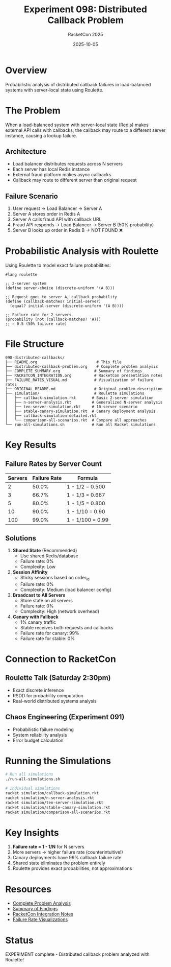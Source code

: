 #+TITLE: Experiment 098: Distributed Callback Problem
#+AUTHOR: RacketCon 2025
#+DATE: 2025-10-05
#+STARTUP: overview

* Overview

Probabilistic analysis of distributed callback failures in load-balanced systems with server-local state using Roulette.

* The Problem

When a load-balanced system with server-local state (Redis) makes external API calls with callbacks, the callback may route to a different server instance, causing a lookup failure.

** Architecture
- Load balancer distributes requests across N servers
- Each server has local Redis instance
- External fraud platform makes async callbacks
- Callback may route to different server than original request

** Failure Scenario
1. User request → Load Balancer → Server A
2. Server A stores order in Redis A
3. Server A calls fraud API with callback URL
4. Fraud API responds → Load Balancer → Server B (50% probability)
5. Server B looks up order in Redis B → NOT FOUND ❌

* Probabilistic Analysis with Roulette

Using Roulette to model exact failure probabilities:

#+begin_src racket
#lang roulette

;; 2-server system
(define server-choice (discrete-uniform '(A B)))

;; Request goes to server A, callback probability
(define (callback-matches? initial-server)
  (equal? initial-server (discrete-uniform '(A B))))

;; Failure rate for 2 servers
(probability (not (callback-matches? 'A)))
;; → 0.5 (50% failure rate)
#+end_src

* File Structure

#+begin_example
098-distributed-callbacks/
├── README.org                          # This file
├── distributed-callback-problem.org    # Complete problem analysis
├── COMPLETE_SUMMARY.org               # Summary of findings
├── RACKETCON_INTEGRATION.org          # RacketCon presentation notes
├── FAILURE_RATES_VISUAL.md            # Visualization of failure rates
├── ORIGINAL_README.md                 # Original problem description
├── simulation/                        # Roulette simulations
│   ├── callback-simulation.rkt       # Basic 2-server simulation
│   ├── n-server-analysis.rkt         # Generalized N-server analysis
│   ├── ten-server-simulation.rkt     # 10-server scenario
│   ├── stable-canary-simulation.rkt  # Canary deployment analysis
│   ├── callback-simulation-detailed.rkt
│   └── comparison-all-scenarios.rkt  # Compare all approaches
└── run-all-simulations.sh            # Run all Racket simulations
#+end_example

* Key Results

** Failure Rates by Server Count

| Servers | Failure Rate | Formula          |
|---------+--------------+------------------|
|       2 | 50.0%        | 1 - 1/2 = 0.500 |
|       3 | 66.7%        | 1 - 1/3 = 0.667 |
|       5 | 80.0%        | 1 - 1/5 = 0.800 |
|      10 | 90.0%        | 1 - 1/10 = 0.90 |
|     100 | 99.0%        | 1 - 1/100 = 0.99|

** Solutions

1. *Shared State* (Recommended)
   - Use shared Redis/database
   - Failure rate: 0%
   - Complexity: Low

2. *Session Affinity*
   - Sticky sessions based on order_id
   - Failure rate: 0%
   - Complexity: Medium (load balancer config)

3. *Broadcast to All Servers*
   - Store state on all servers
   - Failure rate: 0%
   - Complexity: High (network overhead)

4. *Canary with Fallback*
   - 1% canary traffic
   - Stable receives both requests and callbacks
   - Failure rate for canary: 99%
   - Failure rate for stable: 0%

* Connection to RacketCon

** Roulette Talk (Saturday 2:30pm)
- Exact discrete inference
- RSDD for probability computation
- Real-world distributed systems analysis

** Chaos Engineering (Experiment 091)
- Probabilistic failure modeling
- System reliability analysis
- Error budget calculation

* Running the Simulations

#+begin_src bash
# Run all simulations
./run-all-simulations.sh

# Individual simulations
racket simulation/callback-simulation.rkt
racket simulation/n-server-analysis.rkt
racket simulation/ten-server-simulation.rkt
racket simulation/stable-canary-simulation.rkt
racket simulation/comparison-all-scenarios.rkt
#+end_src

* Key Insights

1. **Failure rate = 1 - 1/N** for N servers
2. More servers → higher failure rate (counterintuitive!)
3. Canary deployments have 99% callback failure rate
4. Shared state eliminates the problem entirely
5. Roulette provides exact probabilities, not approximations

* Resources

- [[file:distributed-callback-problem.org][Complete Problem Analysis]]
- [[file:COMPLETE_SUMMARY.org][Summary of Findings]]
- [[file:RACKETCON_INTEGRATION.org][RacketCon Integration Notes]]
- [[file:FAILURE_RATES_VISUAL.md][Failure Rate Visualizations]]

* Status

EXPERIMENT complete - Distributed callback problem analyzed with Roulette!

